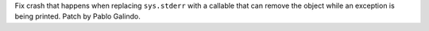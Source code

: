 Fix crash that happens when replacing ``sys.stderr`` with a callable that
can remove the object while an exception is being printed. Patch by Pablo
Galindo.
